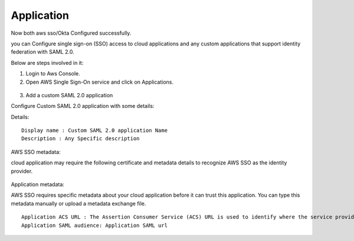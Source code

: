 Application
=======

Now both aws sso/Okta Configured successfully.

you can Configure single sign-on (SSO) access to cloud applications and any custom applications that support identity federation with SAML 2.0.

Below are steps involved in it:

1. Login to Aws Console.
2. Open AWS Single Sign-On service and click on Applications.

.. figure:: ../../_assets/configuration/aws-sso/aws_sso_app.PNG
   :alt: aws sso
   :width: 60%

3. Add a custom SAML 2.0 application

Configure Custom SAML 2.0 application with some details:

Details:
::

    Display name : Custom SAML 2.0 application Name
    Description : Any Specific description

.. figure:: ../../_assets/configuration/aws-sso/aws_details.PNG
   :alt: aws sso
   :width: 60%

AWS SSO metadata:

cloud application may require the following certificate and metadata details to recognize AWS SSO as the identity provider.

.. figure:: ../../_assets/configuration/aws-sso/aws_metdata.PNG
   :alt: aws sso
   :width: 60%

Application metadata:

AWS SSO requires specific metadata about your cloud application before it can trust this application. You can type this metadata manually or upload a metadata exchange file.

::

    Application ACS URL : The Assertion Consumer Service (ACS) URL is used to identify where the service provider accepts SAML assertions.
    Application SAML audience: Application SAML url

.. figure:: ../../_assets/configuration/aws-sso/aws_acs.PNG
   :alt: aws sso
   :width: 60%    

